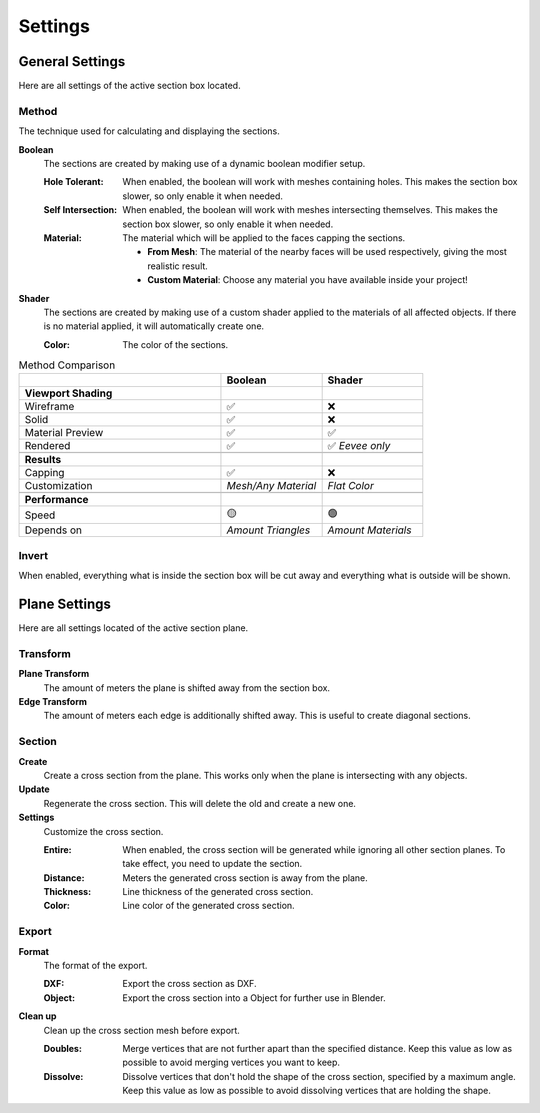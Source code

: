 ========
Settings
========

################
General Settings
################

Here are all settings of the active section box located.

******
Method
******

The technique used for calculating and displaying the sections.

**Boolean**
    The sections are created by making use of a dynamic boolean modifier setup.

    :Hole Tolerant: When enabled, the boolean will work with meshes containing holes. This makes the section box slower, so only enable it when needed.
    :Self Intersection: When enabled, the boolean will work with meshes intersecting themselves. This makes the section box slower, so only enable it when needed.
    :Material: The material which will be applied to the faces capping the sections.

        * **From Mesh**: The material of the nearby faces will be used respectively, giving the most realistic result.
        * **Custom Material**: Choose any  material you have available inside your project!

**Shader**
    The sections are created by making use of a custom shader applied to the materials of all affected objects. If there is no material applied, it will automatically create one.
    
    :Color: The color of the sections.
    
.. list-table:: Method Comparison
   :widths: 50 25 25
   :header-rows: 1
    
   * - 
     - Boolean
     - Shader
   * - **Viewport Shading**
     - 
     - 
   * - Wireframe
     - ✅
     - ❌
   * - Solid
     - ✅
     - ❌
   * - Material Preview
     - ✅
     - ✅
   * - Rendered
     - ✅
     - ✅ *Eevee only*
   * - 
     - 
     - 
   * - **Results**
     - 
     - 
   * - Capping
     - ✅
     - ❌
   * - Customization
     - *Mesh/Any Material*
     - *Flat Color*  
   * - 
     - 
     - 
   * - **Performance**
     - 
     - 
   * - Speed
     - 🟡
     - 🟢
   * - Depends on
     - *Amount Triangles*
     - *Amount Materials*


******
Invert
******

When enabled, everything what is inside the section box will be cut away and everything what is outside will be shown.

##############
Plane Settings
##############

Here are all settings located of the active section plane.

*********
Transform
*********

**Plane Transform**
    The amount of meters the plane is shifted away from the section box.

**Edge Transform**
    The amount of meters each edge is additionally shifted away. This is useful to create diagonal sections.

*******
Section
*******

**Create**
    Create a cross section from the plane. This works only when the plane is intersecting with any objects.

**Update**
    Regenerate the cross section. This will delete the old and create a new one.

**Settings**
    Customize the cross section.
    
    :Entire: When enabled, the cross section will be generated while ignoring all other section planes. To take effect, you need to update the section.
    :Distance: Meters the generated cross section is away from the plane.
    :Thickness: Line thickness of the generated cross section.
    :Color: Line color of the generated cross section.


******
Export
******

**Format**
    The format of the export.
    
    :DXF: Export the cross section as DXF.
    :Object: Export the cross section into a Object for further use in Blender.

**Clean up**
    Clean up the cross section mesh before export.
    
    :Doubles: Merge vertices that are not further apart than the specified distance. Keep this value as low as possible to avoid merging vertices you want to keep.
    :Dissolve: Dissolve vertices that don't hold the shape of the cross section, specified by a maximum angle. Keep this value as low as possible to avoid dissolving vertices that are holding the shape.